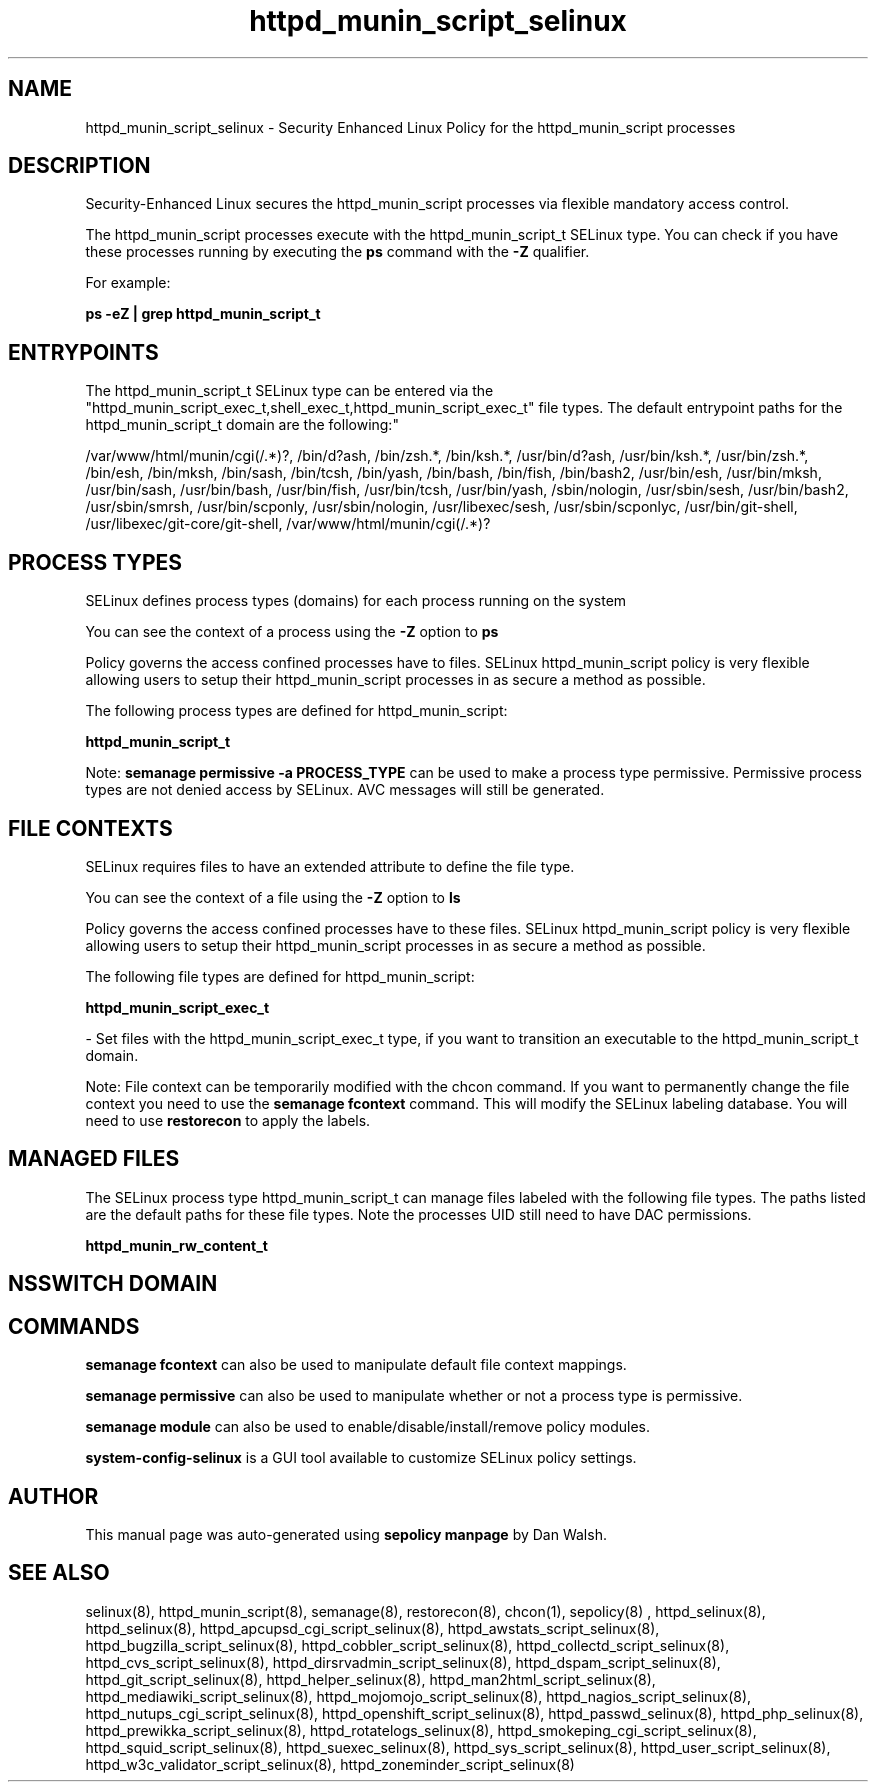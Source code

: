.TH  "httpd_munin_script_selinux"  "8"  "12-11-01" "httpd_munin_script" "SELinux Policy documentation for httpd_munin_script"
.SH "NAME"
httpd_munin_script_selinux \- Security Enhanced Linux Policy for the httpd_munin_script processes
.SH "DESCRIPTION"

Security-Enhanced Linux secures the httpd_munin_script processes via flexible mandatory access control.

The httpd_munin_script processes execute with the httpd_munin_script_t SELinux type. You can check if you have these processes running by executing the \fBps\fP command with the \fB\-Z\fP qualifier.

For example:

.B ps -eZ | grep httpd_munin_script_t


.SH "ENTRYPOINTS"

The httpd_munin_script_t SELinux type can be entered via the "httpd_munin_script_exec_t,shell_exec_t,httpd_munin_script_exec_t" file types.  The default entrypoint paths for the httpd_munin_script_t domain are the following:"

/var/www/html/munin/cgi(/.*)?, /bin/d?ash, /bin/zsh.*, /bin/ksh.*, /usr/bin/d?ash, /usr/bin/ksh.*, /usr/bin/zsh.*, /bin/esh, /bin/mksh, /bin/sash, /bin/tcsh, /bin/yash, /bin/bash, /bin/fish, /bin/bash2, /usr/bin/esh, /usr/bin/mksh, /usr/bin/sash, /usr/bin/bash, /usr/bin/fish, /usr/bin/tcsh, /usr/bin/yash, /sbin/nologin, /usr/sbin/sesh, /usr/bin/bash2, /usr/sbin/smrsh, /usr/bin/scponly, /usr/sbin/nologin, /usr/libexec/sesh, /usr/sbin/scponlyc, /usr/bin/git-shell, /usr/libexec/git-core/git-shell, /var/www/html/munin/cgi(/.*)?
.SH PROCESS TYPES
SELinux defines process types (domains) for each process running on the system
.PP
You can see the context of a process using the \fB\-Z\fP option to \fBps\bP
.PP
Policy governs the access confined processes have to files.
SELinux httpd_munin_script policy is very flexible allowing users to setup their httpd_munin_script processes in as secure a method as possible.
.PP
The following process types are defined for httpd_munin_script:

.EX
.B httpd_munin_script_t
.EE
.PP
Note:
.B semanage permissive -a PROCESS_TYPE
can be used to make a process type permissive. Permissive process types are not denied access by SELinux. AVC messages will still be generated.

.SH FILE CONTEXTS
SELinux requires files to have an extended attribute to define the file type.
.PP
You can see the context of a file using the \fB\-Z\fP option to \fBls\bP
.PP
Policy governs the access confined processes have to these files.
SELinux httpd_munin_script policy is very flexible allowing users to setup their httpd_munin_script processes in as secure a method as possible.
.PP
The following file types are defined for httpd_munin_script:


.EX
.PP
.B httpd_munin_script_exec_t
.EE

- Set files with the httpd_munin_script_exec_t type, if you want to transition an executable to the httpd_munin_script_t domain.


.PP
Note: File context can be temporarily modified with the chcon command.  If you want to permanently change the file context you need to use the
.B semanage fcontext
command.  This will modify the SELinux labeling database.  You will need to use
.B restorecon
to apply the labels.

.SH "MANAGED FILES"

The SELinux process type httpd_munin_script_t can manage files labeled with the following file types.  The paths listed are the default paths for these file types.  Note the processes UID still need to have DAC permissions.

.br
.B httpd_munin_rw_content_t


.SH NSSWITCH DOMAIN

.SH "COMMANDS"
.B semanage fcontext
can also be used to manipulate default file context mappings.
.PP
.B semanage permissive
can also be used to manipulate whether or not a process type is permissive.
.PP
.B semanage module
can also be used to enable/disable/install/remove policy modules.

.PP
.B system-config-selinux
is a GUI tool available to customize SELinux policy settings.

.SH AUTHOR
This manual page was auto-generated using
.B "sepolicy manpage"
by Dan Walsh.

.SH "SEE ALSO"
selinux(8), httpd_munin_script(8), semanage(8), restorecon(8), chcon(1), sepolicy(8)
, httpd_selinux(8), httpd_selinux(8), httpd_apcupsd_cgi_script_selinux(8), httpd_awstats_script_selinux(8), httpd_bugzilla_script_selinux(8), httpd_cobbler_script_selinux(8), httpd_collectd_script_selinux(8), httpd_cvs_script_selinux(8), httpd_dirsrvadmin_script_selinux(8), httpd_dspam_script_selinux(8), httpd_git_script_selinux(8), httpd_helper_selinux(8), httpd_man2html_script_selinux(8), httpd_mediawiki_script_selinux(8), httpd_mojomojo_script_selinux(8), httpd_nagios_script_selinux(8), httpd_nutups_cgi_script_selinux(8), httpd_openshift_script_selinux(8), httpd_passwd_selinux(8), httpd_php_selinux(8), httpd_prewikka_script_selinux(8), httpd_rotatelogs_selinux(8), httpd_smokeping_cgi_script_selinux(8), httpd_squid_script_selinux(8), httpd_suexec_selinux(8), httpd_sys_script_selinux(8), httpd_user_script_selinux(8), httpd_w3c_validator_script_selinux(8), httpd_zoneminder_script_selinux(8)